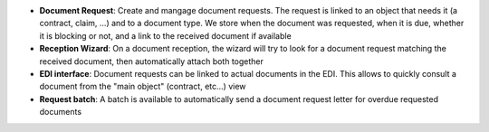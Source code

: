 - **Document Request**: Create and mangage document requests. The request is
  linked to an object that needs it (a contract, claim, ...) and to a document
  type. We store when the document was requested, when it is due, whether it
  is blocking or not, and a link to the received document if available

- **Reception Wizard**: On a document reception, the wizard will try to look
  for a document request matching the received document, then automatically
  attach both together

- **EDI interface**: Document requests can be linked to actual documents in the
  EDI. This allows to quickly consult a document from the "main object"
  (contract, etc...) view

- **Request batch**: A batch is available to automatically send a document
  request letter for overdue requested documents
